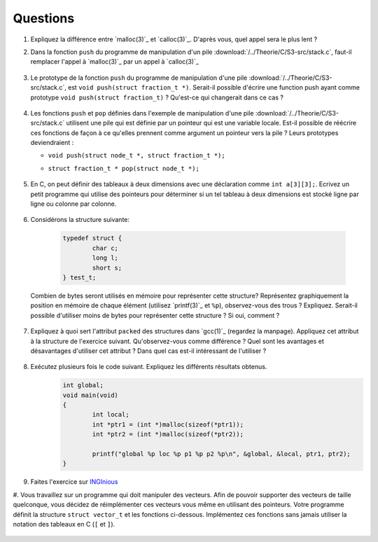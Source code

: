 .. -*- coding: utf-8 -*-
.. Copyright |copy| 2012 by `Olivier Bonaventure <http://inl.info.ucl.ac.be/obo>`_, Christoph Paasch et Grégory Detal
.. Ce fichier est distribué sous une licence `creative commons <http://creativecommons.org/licenses/by-sa/3.0/>`_


Questions
---------

#. Expliquez la différence entre `malloc(3)`_ et `calloc(3)`_. D'après vous, quel appel sera le plus lent ?

#. Dans la fonction ``push`` du programme de manipulation d'un pile :download:`/../Theorie/C/S3-src/stack.c`, faut-il remplacer l'appel à `malloc(3)`_ par un appel à `calloc(3)`_

	.. only:: staff

	    .. note::

			Non. La zone mémoire est initialisée directement après.

#.  Le prototype de la fonction ``push`` du programme de manipulation d'une pile :download:`/../Theorie/C/S3-src/stack.c`,  est ``void push(struct fraction_t *)``. Serait-il possible d'écrire une function push ayant comme prototype ``void push(struct fraction_t)`` ? Qu'est-ce qui changerait dans ce cas ?

	.. only:: staff

	    .. note::

			Pas possible.

#. Les fonctions ``push`` et ``pop`` définies dans l'exemple de manipulation d'une pile :download:`/../Theorie/C/S3-src/stack.c` utilisent une pile qui est définie par un pointeur qui est une variable locale. Est-il possible de réécrire ces fonctions de façon à ce qu'elles prennent comme argument un pointeur vers la pile ? Leurs prototypes deviendraient :

   - ``void push(struct node_t *, struct fraction_t *);``
   - ``struct fraction_t * pop(struct node_t *);``

	.. only:: staff

	    .. note::

		Oui, idéalement dans ce cas, il faudrait définir une fonction init qui renverrait un ``struct node_t *``.


#. En C, on peut définir des tableaux à deux dimensions avec une déclaration comme ``int a[3][3];``. Ecrivez un petit programme qui utilise des pointeurs pour déterminer si un tel tableau à deux dimensions est stocké ligne par ligne ou colonne par colonne.

	.. only:: staff

	    .. note::

		.. code-block:: c

			void main(void) {
				int a[3][3];

				if (&a[0][0] + 1 == &a[1][0])
					printf("Par ligne\n");
				else if (&a[0][0] + 1 == &a[0][1])
					printf("Par colonne\n");
				else
					printf("WTF!!!\n");
			}


#. Considérons la structure suivante:

	.. code-block:: c

		typedef struct {
			char c;
			long l;
			short s;
		} test_t;


   Combien de bytes seront utilisés en mémoire pour représenter cette structure? Représentez graphiquement la position en mémoire de chaque élément (utilisez `printf(3)`_ et ``%p``), observez-vous des trous ? Expliquez.
   Serait-il possible d'utiliser moins de bytes pour représenter cette structure ? Si oui, comment ?


	.. only:: staff

		.. note::

			La structure prend 16 bytes d'espace (sur une machine 64-bits - 12 bytes sur une machine 32 bits). C'est dû au fait que les champs sont alignés à des multiples de 64 bits (resp. 32 bits) pour éviter d'avoir des parties de variables copié sur plusieurs registres. Pour optimiser, il suffit de reordonner les champs. Par exemple:

				.. code-block:: c

					typedef struct {
						char c;
						short s;
						long l;
					} test_t;

#. Expliquez à quoi sert l'attribut ``packed`` des structures dans `gcc(1)`_ (regardez la manpage). Appliquez cet attribut à la structure de l'exercice suivant. Qu'observez-vous comme différence ? Quel sont les avantages et désavantages d'utiliser cet attribut ? Dans quel cas est-il intéressant de l'utiliser ?

	.. only:: staff

		.. note::

			Elle bypasse l'alignement décrit dans la question précédente. L'avantage est que la structure prend l'espace minimale n'importe soit l'ordonnancement des champs. Le désavatage est que la CPU doît faire plus de travail pour lire la variable, car des parties de la variable sont sur plusieurs registres, et donc la CPU doît faire des bit-shifts.


#. Exécutez plusieurs fois le code suivant. Expliquez les différents résultats obtenus.
	.. code-block:: c

		int global;
		void main(void)
		{
			int local;
			int *ptr1 = (int *)malloc(sizeof(*ptr1));
			int *ptr2 = (int *)malloc(sizeof(*ptr2));

			printf("global %p loc %p p1 %p p2 %p\n", &global, &local, ptr1, ptr2);
		}

   	.. only:: staff

		.. note::

			L'adresse de ``global`` ne change pas, car elle fait partie du segment texte du programme. Les autres sont soit sur la pile (stack), ou sur le tas (heap).

#. Faites l'exercice sur `INGInious <https://inginious.info.ucl.ac.be/course/LSINF1252-new/linked_lists_1>`_

#. Vous travaillez sur un programme qui doit manipuler des vecteurs. Afin de pouvoir supporter des vecteurs de taille quelconque, vous décidez de réimplémenter ces vecteurs vous même en utilisant des pointeurs. Votre programme définit la structure ``struct vector_t`` et les fonctions ci-dessous.
Implémentez ces fonctions sans jamais utiliser la notation des tableaux en C (``[`` et ``]``).

 .. literalinclude:: /Programmes/src/vector.c
    :encoding: utf-8
    :language: c
    :start-after: ///AAA
    :end-before: ///BBB

